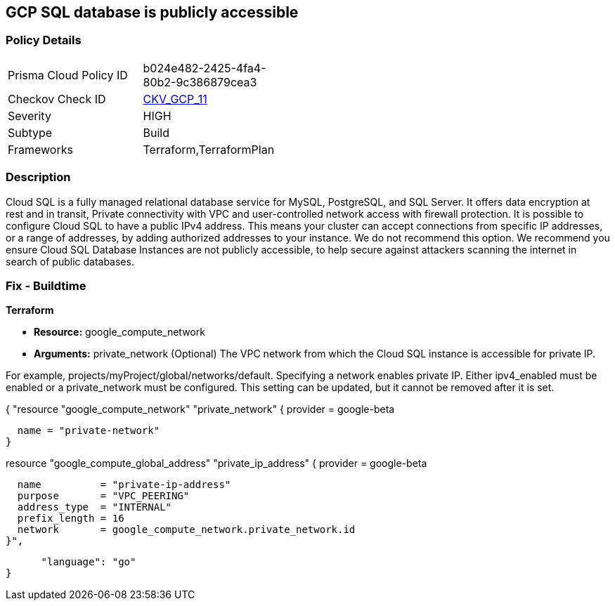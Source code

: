 == GCP SQL database is publicly accessible


=== Policy Details 

[width=45%]
[cols="1,1"]
|=== 
|Prisma Cloud Policy ID 
| b024e482-2425-4fa4-80b2-9c386879cea3

|Checkov Check ID 
| https://github.com/bridgecrewio/checkov/tree/master/checkov/terraform/checks/resource/gcp/GoogleCloudSqlDatabasePubliclyAccessible.py[CKV_GCP_11]

|Severity
|HIGH

|Subtype
|Build

|Frameworks
|Terraform,TerraformPlan

|=== 



=== Description 


Cloud SQL is a fully managed relational database service for MySQL, PostgreSQL, and SQL Server.
It offers data encryption at rest and in transit, Private connectivity with VPC and user-controlled network access with firewall protection.
It is possible to configure Cloud SQL to have a public IPv4 address.
This means your cluster can accept connections from specific IP addresses, or a range of addresses, by adding authorized addresses to your instance.
We do not recommend this option.
We recommend you ensure Cloud SQL Database Instances are not publicly accessible, to help secure against attackers scanning the internet in search of public databases.

////
=== Fix - Runtime


* GCP Console To change the policy using the GCP Console, follow these steps:* 



. Log in to the GCP Console at https://console.cloud.google.com.

. Navigate to the Cloud SQL Instances page.

. Click the instance name to open its Overview page.

. Select the * Connections* tab.

. Select * Private IP* checkbox.

. A drop-down list shows the available networks in your project.
+
If your project is the service project of a Shared VPC, VPC networks from the host project are also shown.
+
If you have configured private services access: Select the VPC Network you want to use

. A drop-down shows the IP address range you allocated.

. Click * Connect*.

. Click * Save*.
+
To let Cloud SQL allocate an IP address for you.

. Select the default VPC network.

. Click * Allocate and connect*.

. Click * Save*.


* CLI Command* 


VPC_NETWORK_NAME is the name of your chosen VPC network, for example: my-vpc-network.
The --network parameter value is in the format: https://www.googleapis.com/compute/alpha/projects/ [PROJECT_ID]/global/networks/[VPC_NETWORK_NAME]


[source,shell]
----
{
 "gcloud --project=[PROJECT_ID] beta sql instances patch [INSTANCE_ID]
       --network=[VPC_NETWORK_NAME]
       --no-assign-ip",
}
----
----
////

=== Fix - Buildtime


*Terraform* 


* *Resource:* google_compute_network
* *Arguments:* private_network (Optional)  The VPC network from which the Cloud SQL instance is accessible for private IP.

For example, projects/myProject/global/networks/default.
Specifying a network enables private IP.
Either ipv4_enabled must be enabled or a private_network must be configured.
This setting can be updated, but it cannot be removed after it is set.


[source,go]
----
----
{
 "resource "google_compute_network" "private_network" {
  provider = google-beta

  name = "private-network"
}


resource "google_compute_global_address" "private_ip_address" {
  provider = google-beta

  name          = "private-ip-address"
  purpose       = "VPC_PEERING"
  address_type  = "INTERNAL"
  prefix_length = 16
  network       = google_compute_network.private_network.id
}",

      "language": "go"
}
----
